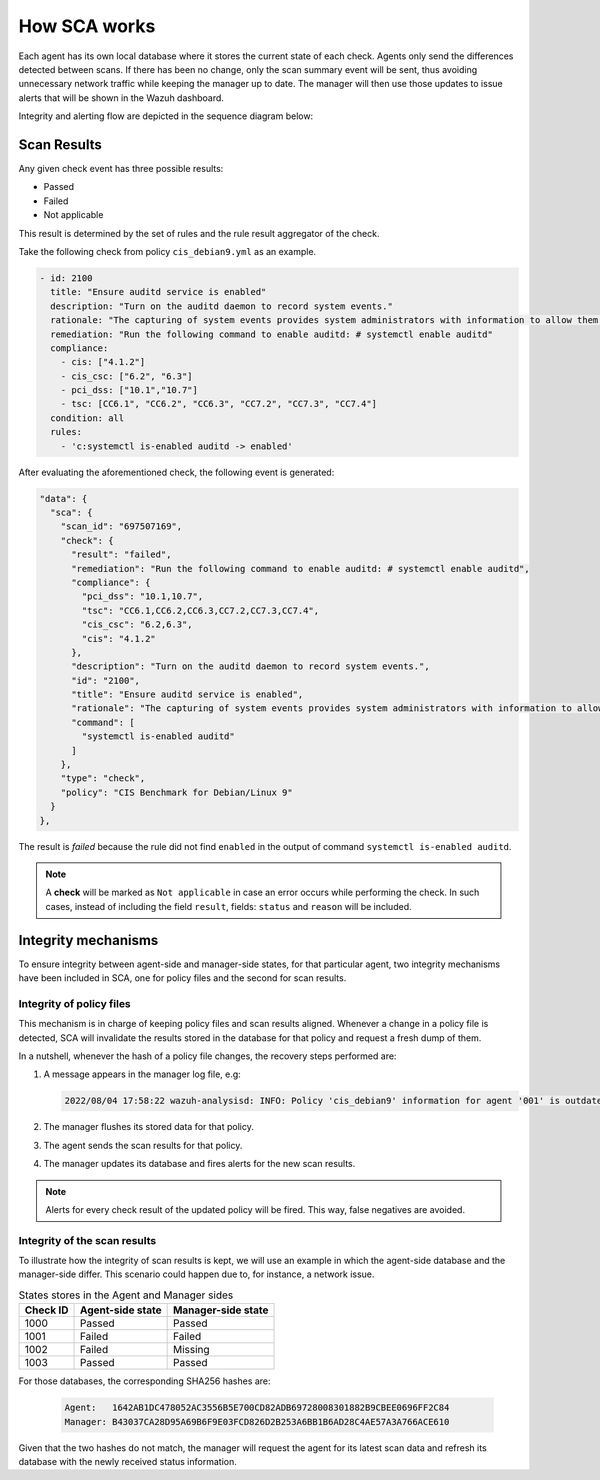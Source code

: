 .. Copyright (C) 2015, Wazuh, Inc.

.. meta::
  :description: Learn more about how the Security Configuration Assessment capability of Wazuh works in this section of the documentation. 
  
How SCA works
=============

Each agent has its own local database where it stores the current state of each check. Agents only send the differences detected between scans. If there has been no change, only the scan summary event will be sent, thus avoiding unnecessary network traffic while keeping the manager up to date. The manager will then use those updates to issue alerts that will be shown in the Wazuh dashboard.

Integrity and alerting flow are depicted in the sequence diagram below:

  .. thumbnail:: /images/sca/sca-sequence-diagram.png
     :title: SCA integrity and alerting flow
     :align: center
     :width: 80%

Scan Results
------------

Any given check event has three possible results:

-  Passed
-  Failed
-  Not applicable

This result is determined by the set of rules and the rule result aggregator of the check.

Take the following check from policy ``cis_debian9.yml`` as an example.

.. code-block:: yaml

   - id: 2100
     title: "Ensure auditd service is enabled"
     description: "Turn on the auditd daemon to record system events."
     rationale: "The capturing of system events provides system administrators with information to allow them to determine if unauthorized access to their system is occurring."
     remediation: "Run the following command to enable auditd: # systemctl enable auditd"
     compliance:
       - cis: ["4.1.2"]
       - cis_csc: ["6.2", "6.3"]
       - pci_dss: ["10.1","10.7"]
       - tsc: [CC6.1", "CC6.2", "CC6.3", "CC7.2", "CC7.3", "CC7.4"]
     condition: all
     rules:
       - 'c:systemctl is-enabled auditd -> enabled'

After evaluating the aforementioned check, the following event is generated:

.. code-block:: JSON

   "data": {
     "sca": {
       "scan_id": "697507169",
       "check": {
         "result": "failed",
         "remediation": "Run the following command to enable auditd: # systemctl enable auditd",
         "compliance": {
           "pci_dss": "10.1,10.7",
           "tsc": "CC6.1,CC6.2,CC6.3,CC7.2,CC7.3,CC7.4",
           "cis_csc": "6.2,6.3",
           "cis": "4.1.2"
         },
         "description": "Turn on the auditd daemon to record system events.",
         "id": "2100",
         "title": "Ensure auditd service is enabled",
         "rationale": "The capturing of system events provides system administrators with information to allow them to determine if unauthorized access to their system is occurring.",
         "command": [
           "systemctl is-enabled auditd"
         ]
       },
       "type": "check",
       "policy": "CIS Benchmark for Debian/Linux 9"
     }
   },

The result is `failed` because the rule did not find ``enabled`` in the output of command ``systemctl is-enabled auditd``.

.. note::
  A **check** will be marked as ``Not applicable`` in case an error occurs while performing the check.
  In such cases, instead of including the field ``result``, fields: ``status`` and ``reason`` will be included.


Integrity mechanisms
--------------------------

To ensure integrity between agent-side and manager-side states, for that particular agent,
two integrity mechanisms have been included in SCA, one for policy files and the second for scan results.

Integrity of policy files
^^^^^^^^^^^^^^^^^^^^^^^^^^^^

This mechanism is in charge of keeping policy files and scan results aligned. Whenever a change in a policy file is detected, SCA will invalidate the results stored in the database for that policy and request a
fresh dump of them.

In a nutshell, whenever the hash of a policy file changes, the recovery steps performed are:

#. A message appears in the manager log file, e.g:

   .. code-block:: none
      :class: output

      2022/08/04 17:58:22 wazuh-analysisd: INFO: Policy 'cis_debian9' information for agent '001' is outdated. Requested latest scan results.

#. The manager flushes its stored data for that policy.
#. The agent sends the scan results for that policy.
#. The manager updates its database and fires alerts for the new scan results.

.. note::

  Alerts for every check result of the updated policy will be fired. This way, false negatives are avoided.


Integrity of the scan results
^^^^^^^^^^^^^^^^^^^^^^^^^^^^^
To illustrate how the integrity of scan results is kept, we will use an example in which the agent-side
database and the manager-side differ. This scenario could happen due to, for instance, a network issue.

.. table:: States stores in the Agent and Manager sides
    :widths: auto

    +----------+------------------+--------------------+
    | Check ID | Agent-side state | Manager-side state |
    +==========+==================+====================+
    | 1000     | Passed           | Passed             |
    +----------+------------------+--------------------+
    | 1001     | Failed           | Failed             |
    +----------+------------------+--------------------+
    | 1002     | Failed           | Missing            |
    +----------+------------------+--------------------+
    | 1003     | Passed           | Passed             |
    +----------+------------------+--------------------+

For those databases, the corresponding SHA256 hashes are:

 .. code-block:: none

    Agent:   1642AB1DC478052AC3556B5E700CD82ADB69728008301882B9CBEE0696FF2C84
    Manager: B43037CA28D95A69B6F9E03FCD826D2B253A6BB1B6AD28C4AE57A3A766ACE610

Given that the two hashes do not match, the manager will request the agent for its latest scan data and refresh its database with the newly received status information.
